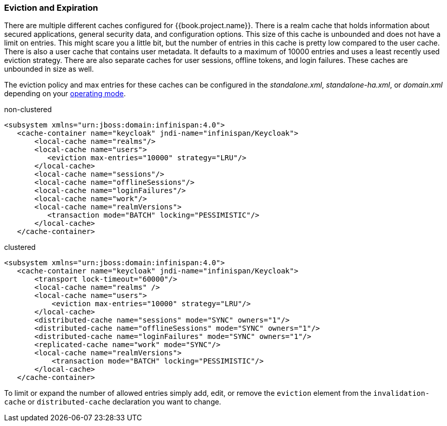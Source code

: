 
=== Eviction and Expiration

There are multiple different caches configured for {{book.project.name}}.
There is a realm cache that holds information about secured applications, general security data, and configuration options.
This size of this cache is unbounded and does not have a limit on entries.  This might scare you a little bit, but the number of entries
in this cache is pretty low compared to the user cache.  There is also a user cache that contains user metadata.  It defaults to a maximum of 10000 entries and uses a least recently used eviction strategy.
There are also separate caches for user sessions, offline tokens, and login failures.  These caches are unbounded in size as well.

The eviction policy and max entries for these caches can be configured in the _standalone.xml_, _standalone-ha.xml_, or
_domain.xml_ depending on your <<fake/../../operating-mode.adoc#_operating-mode, operating mode>>.

.non-clustered
[source,xml]
----
<subsystem xmlns="urn:jboss:domain:infinispan:4.0">
   <cache-container name="keycloak" jndi-name="infinispan/Keycloak">
       <local-cache name="realms"/>
       <local-cache name="users">
          <eviction max-entries="10000" strategy="LRU"/>
       </local-cache>
       <local-cache name="sessions"/>
       <local-cache name="offlineSessions"/>
       <local-cache name="loginFailures"/>
       <local-cache name="work"/>
       <local-cache name="realmVersions">
          <transaction mode="BATCH" locking="PESSIMISTIC"/>
       </local-cache>
   </cache-container>
----


.clustered
[source,xml]
----
<subsystem xmlns="urn:jboss:domain:infinispan:4.0">
   <cache-container name="keycloak" jndi-name="infinispan/Keycloak">
       <transport lock-timeout="60000"/>
       <local-cache name="realms" />
       <local-cache name="users">
           <eviction max-entries="10000" strategy="LRU"/>
       </local-cache>
       <distributed-cache name="sessions" mode="SYNC" owners="1"/>
       <distributed-cache name="offlineSessions" mode="SYNC" owners="1"/>
       <distributed-cache name="loginFailures" mode="SYNC" owners="1"/>
       <replicated-cache name="work" mode="SYNC"/>
       <local-cache name="realmVersions">
           <transaction mode="BATCH" locking="PESSIMISTIC"/>
       </local-cache>
   </cache-container>
----

To limit or expand the number of allowed entries simply add, edit, or remove the `eviction` element from the `invalidation-cache` or
`distributed-cache` declaration you want to change.
